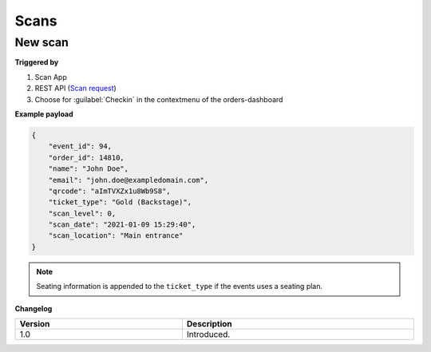 Scans
~~~~~
New scan
++++++++

**Triggered by**

#. Scan App
#. REST API (`Scan request <api-scans.html#new-scan>`_)
#. Choose for :guilabel:`Checkin` in the contextmenu of the orders-dashboard

**Example payload**

.. sourcecode:: json

    {
        "event_id": 94,
        "order_id": 14810,
        "name": "John Doe",
        "email": "john.doe@exampledomain.com",
        "qrcode": "aImTVXZx1u8Wb9S8",
        "ticket_type": "Gold (Backstage)",
        "scan_level": 0,
        "scan_date": "2021-01-09 15:29:40",
        "scan_location": "Main entrance"
    }

.. note::

   Seating information is appended to the ``ticket_type`` if the events uses a seating plan.

**Changelog**

.. csv-table::
   :header: "Version", "Description"
   :width: 100%
   :widths: auto

   "1.0", "Introduced."

